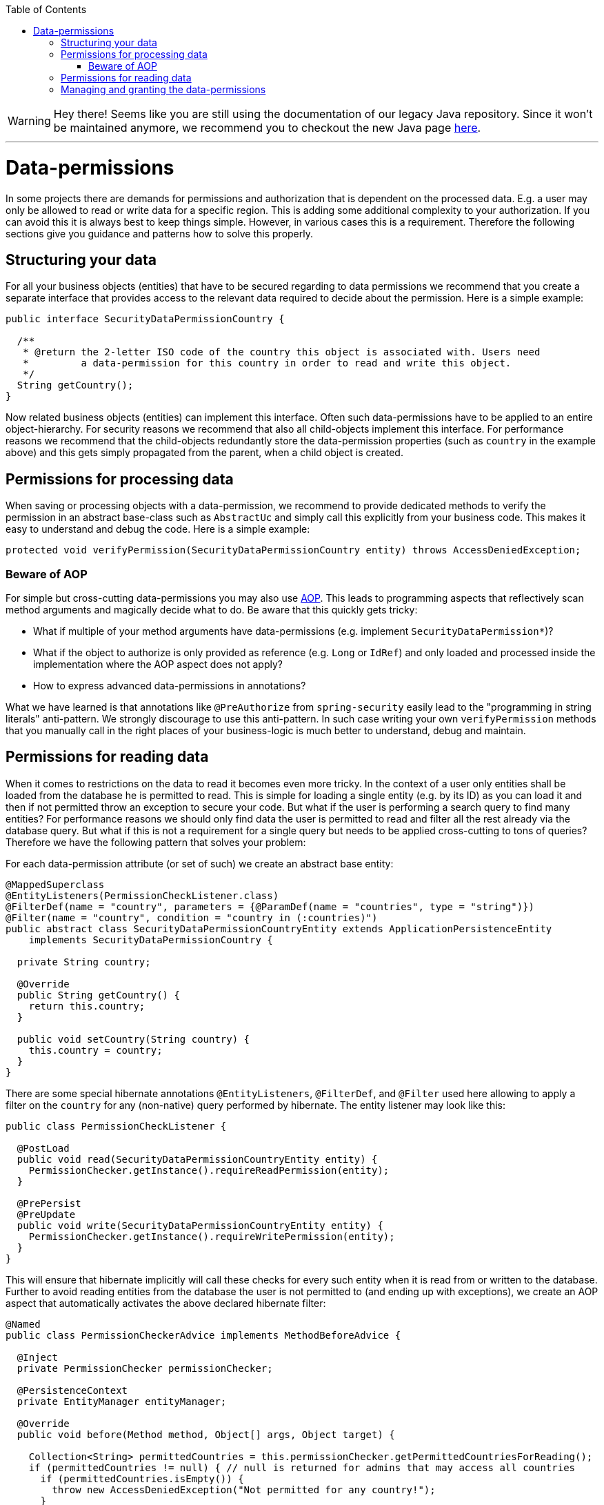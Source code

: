 :toc: macro
toc::[]

WARNING: Hey there! Seems like you are still using the documentation of our legacy Java repository. Since it won't be maintained anymore, we recommend you to checkout the new Java page https://devonfw.com/docs/java/current/[here]. 

'''

= Data-permissions

In some projects there are demands for permissions and authorization that is dependent on the processed data. E.g. a user may only be allowed to read or write data for a specific region. This is adding some additional complexity to your authorization. If you can avoid this it is always best to keep things simple. However, in various cases this is a requirement. Therefore the following sections give you guidance and patterns how to solve this properly.

== Structuring your data
For all your business objects (entities) that have to be secured regarding to data permissions we recommend that you create a separate interface that provides access to the relevant data required to decide about the permission. Here is a simple example:
[source,java]
----
public interface SecurityDataPermissionCountry {
  
  /**
   * @return the 2-letter ISO code of the country this object is associated with. Users need 
   *         a data-permission for this country in order to read and write this object.
   */
  String getCountry();
}
----

Now related business objects (entities) can implement this interface. Often such data-permissions have to be applied to an entire object-hierarchy. For security reasons we recommend that also all child-objects implement this interface. For performance reasons we recommend that the child-objects redundantly store the data-permission properties (such as `country` in the example above) and this gets simply propagated from the parent, when a child object is created.

== Permissions for processing data
When saving or processing objects with a data-permission, we recommend to provide dedicated methods to verify the permission in an abstract base-class such as `AbstractUc` and simply call this explicitly from your business code. This makes it easy to understand and debug the code. Here is a simple example:
[source,java]
----
protected void verifyPermission(SecurityDataPermissionCountry entity) throws AccessDeniedException;
----

=== Beware of AOP
For simple but cross-cutting data-permissions you may also use link:guide-aop.asciidoc[AOP]. This leads to programming aspects that reflectively scan method arguments and magically decide what to do. Be aware that this quickly gets tricky:

* What if multiple of your method arguments have data-permissions (e.g. implement `SecurityDataPermission*`)?
* What if the object to authorize is only provided as reference (e.g. `Long` or `IdRef`) and only loaded and processed inside the implementation where the AOP aspect does not apply?
* How to express advanced data-permissions in annotations?

What we have learned is that annotations like `@PreAuthorize` from `spring-security` easily lead to the "programming in string literals" anti-pattern. We strongly discourage to use this anti-pattern. In such case writing your own `verifyPermission` methods that you manually call in the right places of your business-logic is much better to understand, debug and maintain.

== Permissions for reading data
When it comes to restrictions on the data to read it becomes even more tricky. In the context of a user only entities shall be loaded from the database he is permitted to read. This is simple for loading a single entity (e.g. by its ID) as you can load it and then if not permitted throw an exception to secure your code. But what if the user is performing a search query to find many entities? For performance reasons we should only find data the user is permitted to read and filter all the rest already via the database query. But what if this is not a requirement for a single query but needs to be applied cross-cutting to tons of queries? Therefore we have the following pattern that solves your problem:

For each data-permission attribute (or set of such) we create an abstract base entity:
[source,java]
----
@MappedSuperclass
@EntityListeners(PermissionCheckListener.class)
@FilterDef(name = "country", parameters = {@ParamDef(name = "countries", type = "string")})
@Filter(name = "country", condition = "country in (:countries)")
public abstract class SecurityDataPermissionCountryEntity extends ApplicationPersistenceEntity
    implements SecurityDataPermissionCountry {

  private String country;

  @Override
  public String getCountry() {
    return this.country;
  }

  public void setCountry(String country) {
    this.country = country;
  }
}
----

There are some special hibernate annotations `@EntityListeners`, `@FilterDef`, and `@Filter` used here allowing to apply a filter on the `country` for any (non-native) query performed by hibernate. The entity listener may look like this:
[source,java]
----
public class PermissionCheckListener {

  @PostLoad
  public void read(SecurityDataPermissionCountryEntity entity) {
    PermissionChecker.getInstance().requireReadPermission(entity);
  }

  @PrePersist
  @PreUpdate
  public void write(SecurityDataPermissionCountryEntity entity) {
    PermissionChecker.getInstance().requireWritePermission(entity);
  }
}
----
This will ensure that hibernate implicitly will call these checks for every such entity when it is read from or written to the database. Further to avoid reading entities from the database the user is not permitted to (and ending up with exceptions), we create an AOP aspect that automatically activates the above declared hibernate filter:

[source,java]
----
@Named
public class PermissionCheckerAdvice implements MethodBeforeAdvice {

  @Inject
  private PermissionChecker permissionChecker;

  @PersistenceContext
  private EntityManager entityManager;

  @Override
  public void before(Method method, Object[] args, Object target) {

    Collection<String> permittedCountries = this.permissionChecker.getPermittedCountriesForReading();
    if (permittedCountries != null) { // null is returned for admins that may access all countries
      if (permittedCountries.isEmpty()) {
        throw new AccessDeniedException("Not permitted for any country!");
      }
      Session session = this.entityManager.unwrap(Session.class);
      session.enableFilter("country").setParameterList("countries", permittedCountries.toArray());
    }
  }
}
----
Finally to apply this aspect to all Repositories (can easily be changed to DAOs) implement the following advisor:
[source,java]
----
@Named
public class PermissionCheckerAdvisor implements PointcutAdvisor, Pointcut, ClassFilter, MethodMatcher {

  @Inject
  private PermissionCheckerAdvice advice;

  @Override
  public Advice getAdvice() {
    return this.advice;
  }

  @Override
  public boolean isPerInstance() {
    return false;
  }

  @Override
  public Pointcut getPointcut() {
    return this;
  }

  @Override
  public ClassFilter getClassFilter() {
    return this;
  }

  @Override
  public MethodMatcher getMethodMatcher() {
    return this;
  }

  @Override
  public boolean matches(Method method, Class<?> targetClass) {
    return true; // apply to all methods
  }

  @Override
  public boolean isRuntime() {
    return false;
  }

  @Override
  public boolean matches(Method method, Class<?> targetClass, Object... args) {
    throw new IllegalStateException("isRuntime()==false");
  }

  @Override
  public boolean matches(Class<?> clazz) {
    // when using DAOs simply change to some class like ApplicationDao
    return DefaultRepository.class.isAssignableFrom(clazz);
  }
}
----
== Managing and granting the data-permissions
Following our link:guide-access-control.asciidoc#authorization[authorization guide] we can simply create a permission for each country. We might simply reserve a prefix (as virtual `«app-id»`) for each data-permission to allow granting data-permissions to end-users across all applications of the IT landscape. In our example we could create access controls `country.DE`, `country.US`, `country.ES`, etc. and assign those to the users. The method `permissionChecker.getPermittedCountriesForReading()` would then scan for these access controls and only return the 2-letter country code from it.

CAUTION: Before you make your decisions how to design your access controls please clarify the following questions:

* Do you need to separate data-permissions independent of the functional permissions? E.g. may it be required to express that a user can read data from the countries `ES` and `PL` but is only permitted to modify data from `PL`? In such case a single assignment of "country-permissions" to users is insufficient.
* Do you want to grant data-permissions individually for each application (higher flexibility and complexity) or for the entire application landscape (simplicity, better maintenance for administrators)? In case of the first approach you would rather have access controls like `app1.country.GB` and `app2.country.GB`.
* Do your data-permissions depend on objects that can be created dynamically inside your application?
* If you want to grant data-permissions on other business objects (entities), how do you want to reference them (primary keys, business keys, etc.)? What reference is most stable? Which is most readable?